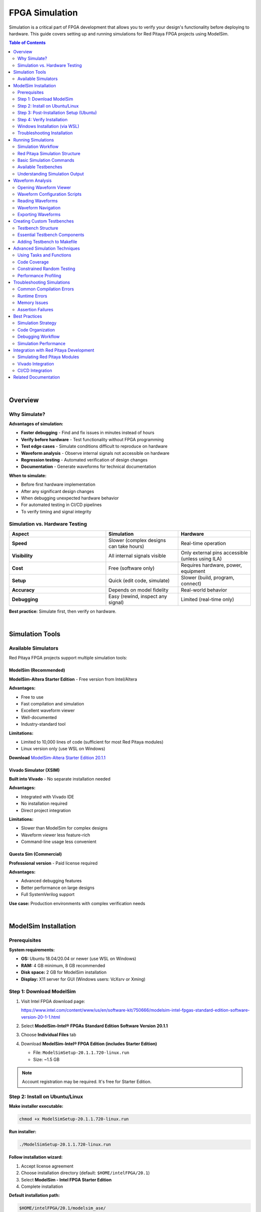.. _fpga_simulation:


.. !! Verify and add pictures where needed

#############################
FPGA Simulation
#############################

Simulation is a critical part of FPGA development that allows you to verify your design's functionality before deploying to hardware. 
This guide covers setting up and running simulations for Red Pitaya FPGA projects using ModelSim.

.. contents:: Table of Contents
    :local:
    :depth: 2
    :backlinks: top

|

**********************************
Overview
**********************************

Why Simulate?
=============

**Advantages of simulation:**

- **Faster debugging** - Find and fix issues in minutes instead of hours
- **Verify before hardware** - Test functionality without FPGA programming
- **Test edge cases** - Simulate conditions difficult to reproduce on hardware
- **Waveform analysis** - Observe internal signals not accessible on hardware
- **Regression testing** - Automated verification of design changes
- **Documentation** - Generate waveforms for technical documentation

**When to simulate:**

- Before first hardware implementation
- After any significant design changes
- When debugging unexpected hardware behavior
- For automated testing in CI/CD pipelines
- To verify timing and signal integrity


Simulation vs. Hardware Testing
================================

.. list-table::
    :header-rows: 1
    :widths: 40 30 30

    * - Aspect
      - Simulation
      - Hardware
    * - **Speed**
      - Slower (complex designs can take hours)
      - Real-time operation
    * - **Visibility**
      - All internal signals visible
      - Only external pins accessible (unless using ILA)
    * - **Cost**
      - Free (software only)
      - Requires hardware, power, equipment
    * - **Setup**
      - Quick (edit code, simulate)
      - Slower (build, program, connect)
    * - **Accuracy**
      - Depends on model fidelity
      - Real-world behavior
    * - **Debugging**
      - Easy (rewind, inspect any signal)
      - Limited (real-time only)

**Best practice:** Simulate first, then verify on hardware.

|

**********************************
Simulation Tools
**********************************

Available Simulators
====================

Red Pitaya FPGA projects support multiple simulation tools:

ModelSim (Recommended)
----------------------

**ModelSim-Altera Starter Edition** - Free version from Intel/Altera

**Advantages:**

- Free to use
- Fast compilation and simulation
- Excellent waveform viewer
- Well-documented
- Industry-standard tool

**Limitations:**

- Limited to 10,000 lines of code (sufficient for most Red Pitaya modules)
- Linux version only (use WSL on Windows)

**Download** `ModelSim-Altera Starter Edition 20.1.1 <https://www.intel.com/content/www/us/en/software-kit/750666/modelsim-intel-fpgas-standard-edition-software-version-20-1-1.html>`_

Vivado Simulator (XSIM)
------------------------

**Built into Vivado** - No separate installation needed

**Advantages:**

- Integrated with Vivado IDE
- No installation required
- Direct project integration

**Limitations:**

- Slower than ModelSim for complex designs
- Waveform viewer less feature-rich
- Command-line usage less convenient

Questa Sim (Commercial)
-----------------------

**Professional version** - Paid license required

**Advantages:**

- Advanced debugging features
- Better performance on large designs
- Full SystemVerilog support

**Use case:** Production environments with complex verification needs

|

**********************************
ModelSim Installation
**********************************

Prerequisites
=============

**System requirements:**

- **OS:** Ubuntu 18.04/20.04 or newer (use WSL on Windows)
- **RAM:** 4 GB minimum, 8 GB recommended
- **Disk space:** 2 GB for ModelSim installation
- **Display:** X11 server for GUI (Windows users: VcXsrv or Xming)

Step 1: Download ModelSim
==========================

1. Visit Intel FPGA download page:
   
   https://www.intel.com/content/www/us/en/software-kit/750666/modelsim-intel-fpgas-standard-edition-software-version-20-1-1.html

2. Select **ModelSim-Intel® FPGAs Standard Edition Software Version 20.1.1**

3. Choose **Individual Files** tab

4. Download **ModelSim-Intel® FPGA Edition (includes Starter Edition)**
   
   - File: ``ModelSimSetup-20.1.1.720-linux.run``
   - Size: ~1.5 GB

.. note::

    Account registration may be required. It's free for Starter Edition.


Step 2: Install on Ubuntu/Linux
================================

**Make installer executable:**

.. code-block:: bash

    chmod +x ModelSimSetup-20.1.1.720-linux.run

**Run installer:**

.. code-block:: bash

    ./ModelSimSetup-20.1.1.720-linux.run

**Follow installation wizard:**

1. Accept license agreement
2. Choose installation directory (default: ``$HOME/intelFPGA/20.1``)
3. Select **ModelSim - Intel FPGA Starter Edition**
4. Complete installation

**Default installation path:**

.. code-block:: text

    $HOME/intelFPGA/20.1/modelsim_ase/


Step 3: Post-Installation Setup (Ubuntu)
=========================================

**Fix path issue:**

Ubuntu installation doesn't create the expected ``linux_rh60`` symlink. Create it manually:

.. code-block:: bash

    cd $HOME/intelFPGA/20.1/modelsim_ase/
    ln -s linux linux_rh60

**Install required 32-bit libraries:**

.. code-block:: bash

    sudo dpkg --add-architecture i386
    sudo apt-get update
    sudo apt-get install libc6:i386 libncurses5:i386 libstdc++6:i386
    sudo apt-get install libxft2:i386 libxext6:i386 libxtst6:i386

**Add to PATH (optional but recommended):**

Edit ``~/.bashrc``:

.. code-block:: bash

    nano ~/.bashrc

Add at the end:

.. code-block:: bash

    # ModelSim
    export PATH=$HOME/intelFPGA/20.1/modelsim_ase/bin:$PATH

Save and reload:

.. code-block:: bash

    source ~/.bashrc


Step 4: Verify Installation
============================

**Check ModelSim version:**

.. code-block:: bash

    vsim -version

**Expected output:**

.. code-block:: text

    Model Technology ModelSim - Intel FPGA Starter Edition vsim 2020.1 Simulator 2020.02 Feb 28 2020
    Linux 4.15.0-135-generic #139-Ubuntu SMP Mon Jan 18 17:38:24 UTC 2021 x86_64

**Test GUI launch:**

.. code-block:: bash

    vsim &

ModelSim GUI should open. Close it after verifying.


Windows Installation (via WSL)
===============================

**Install WSL2:**

.. code-block:: powershell

    # Run in PowerShell as Administrator
    wsl --install -d Ubuntu-20.04

**Install X Server for GUI:**

1. Download and install **VcXsrv** or **Xming**
2. Launch X Server with default settings
3. In WSL, set DISPLAY:

   .. code-block:: bash
   
       echo 'export DISPLAY=$(cat /etc/resolv.conf | grep nameserver | awk '"'"'{print $2}'"'"'):0' >> ~/.bashrc
       source ~/.bashrc

**Follow Ubuntu installation steps above**


Troubleshooting Installation
=============================

**"vsim: command not found"**

.. code-block:: bash

    # Add to PATH manually
    export PATH=$HOME/intelFPGA/20.1/modelsim_ase/bin:$PATH

**"libxft.so.2: cannot open shared object file"**

.. code-block:: bash

    sudo apt-get install libxft2:i386

**GUI doesn't appear (WSL)**

.. code-block:: bash

    # Check X Server is running on Windows
    # Verify DISPLAY variable
    echo $DISPLAY
    
    # Test with simple app
    sudo apt-get install x11-apps
    xeyes

**"License file not found"**

Starter Edition should work without license. If prompted:

.. code-block:: bash

    # Set license variable (Starter Edition uses built-in license)
    export LM_LICENSE_FILE=$HOME/intelFPGA/20.1/modelsim_ase/license.dat

|

**********************************
Running Simulations
**********************************

Simulation Workflow
===================

**Basic workflow:**

1. Navigate to simulation directory
2. Choose testbench to run
3. Compile design files
4. Run simulation
5. View waveforms
6. Analyze results


Red Pitaya Simulation Structure
================================

**Simulation directory:**

.. code-block:: text

    RedPitaya-FPGA/
    └── fpga/
        └── sim/
            ├── Makefile              # Main simulation control
            ├── rtl_sim.tcl           # ModelSim configuration
            ├── top_tb.sv             # Top-level testbench
            ├── top_tb.tcl            # Waveform configuration
            ├── axi4_if.sv            # AXI bus testbench
            ├── axi4_slave_tb.sv      # AXI slave testbench
            └── ...                   # Other testbenches

**Navigate to simulation directory:**

.. code-block:: bash

    cd RedPitaya-FPGA/fpga/sim


Basic Simulation Commands
==========================

**Run simulation without waveform:**

.. code-block:: bash

    make top_tb

This compiles and runs the simulation, displaying results in terminal.

**Run simulation with waveform window:**

.. code-block:: bash

    make top_tb WAV=1

Opens ModelSim GUI with waveform viewer and pre-configured signal groups.

**Run with custom simulation time:**

.. code-block:: bash

    make top_tb SIM_TIME=1us

Default simulation time can be overridden.

**Clean simulation files:**

.. code-block:: bash

    make clean

Removes compiled libraries and simulation artifacts.


Available Testbenches
=====================

**Common testbenches in Red Pitaya FPGA:**

.. list-table::
    :header-rows: 1
    :widths: 30 70

    * - Testbench
      - Description
    * - ``top_tb``
      - Top-level system testbench (complete FPGA)
    * - ``axi4_slave_tb``
      - AXI4 slave interface testbench
    * - ``axi4_if``
      - AXI4 master/slave communication testbench
    * - ``red_pitaya_scope_tb``
      - Oscilloscope module testbench
    * - ``red_pitaya_asg_tb``
      - Arbitrary signal generator testbench

.. note::

    Available testbenches depend on your Red Pitaya FPGA version. Check ``fpga/sim/`` for complete list.


Understanding Simulation Output
================================

**Console output during simulation:**

.. code-block:: text

    # Compilation phase
    vlog -work work ../rtl/red_pitaya_top.sv
    Model Technology ModelSim - Intel FPGA Starter Edition vlog 2020.1 Compiler 2020.02 Feb 28 2020
    -- Compiling module red_pitaya_top
    
    # Elaboration phase  
    vsim -t 1ps -L work work.top_tb
    
    # Simulation run
    # Time: 0 ns  Iteration: 0  Instance: /top_tb
    # ** Note: Reset asserted
    #    Time: 100 ns  Iteration: 0  Instance: /top_tb
    # ** Note: Data written: 0xDEADBEEF
    #    Time: 1000 ns  Iteration: 0  Instance: /top_tb

**Successful simulation ends with:**

.. code-block:: text

    # ** Note: Simulation finished
    #    Time: 10000 ns  Iteration: 0  Instance: /top_tb
    # Success: Simulation completed without errors

**Errors appear as:**

.. code-block:: text

    # ** Error: Assertion failed at address 0x1000
    #    Time: 5000 ns  Iteration: 0  Instance: /top_tb
    # Break in Module top_tb at top_tb.sv line 123

|


**********************************
Waveform Analysis
**********************************

Opening Waveform Viewer
=======================

**Automatic opening (with WAV=1):**

.. code-block:: bash

    make top_tb WAV=1

**Manual opening in ModelSim:**

1. Launch ModelSim: ``vsim &``
2. File → Open → Select workspace directory
3. View → Wave window


Waveform Configuration Scripts
===============================

Many testbenches include ``.tcl`` scripts to organize waveforms:

**Example: ``top_tb.tcl``**

.. code-block:: tcl

    # Add clock and reset
    add wave -noupdate -divider {Clock and Reset}
    add wave -format Logic /top_tb/clk
    add wave -format Logic /top_tb/rstn
    
    # Add AXI signals
    add wave -noupdate -divider {AXI Interface}
    add wave -format Literal -radix hexadecimal /top_tb/axi_awaddr
    add wave -format Logic /top_tb/axi_awvalid
    add wave -format Logic /top_tb/axi_awready
    
    # Add ADC data
    add wave -noupdate -divider {ADC Data}
    add wave -format Literal -radix decimal /top_tb/adc_dat_a
    add wave -format Literal -radix decimal /top_tb/adc_dat_b

**These scripts automatically run when you use** ``WAV=1``


Reading Waveforms
=================

**Basic waveform elements:**

.. code-block:: text

    Signal Name         │ Waveform
    ────────────────────┼───────────────────────────────
    clk                 │  ┌─┐ ┌─┐ ┌─┐ ┌─┐ ┌─┐
                        │ ─┘ └─┘ └─┘ └─┘ └─┘ └─
    rstn                │ ────┐
                        │     └──────────────────────
    data[15:0]          │ XXXX│ 0xABCD │ 0x1234 │XXXX
                        │     ▼        ▼        ▼

**Signal states:**

- **High (1):** Logic high
- **Low (0):** Logic low
- **X:** Unknown/uninitialized
- **Z:** High impedance (tri-state)
- **Transitions:** Rising/falling edges

**Radix options:**

- **Binary:** 0b1010_1100
- **Hexadecimal:** 0xAC (most common)
- **Decimal:** 172
- **Unsigned/Signed:** Interpretation of value


Waveform Navigation
===================

**Zoom controls:**

- **Zoom In:** Ctrl + Plus or mouse wheel
- **Zoom Out:** Ctrl + Minus
- **Zoom Full:** F (fit all time)
- **Zoom Range:** Select time range, press Z

**Cursors and measurements:**

1. **Main cursor (yellow):** Click on waveform
2. **Add reference cursor:** Right-click → Insert Cursor
3. **Measure time delta:** Distance between cursors shows Δt

**Signal grouping:**

- Create groups for related signals (e.g., "AXI Bus", "ADC Interface")
- Collapse/expand groups to manage visibility
- Scripts like ``top_tb.tcl`` pre-organize signals


Exporting Waveforms
===================

**Save waveform view:**

.. code-block:: tcl

    # In ModelSim TCL console
    write format wave -window .main_pane.wave.interior.cs.body.pw.wf simulation.vcd

**Export as image:**

1. View → Wave window
2. File → Print
3. Select "Print to File"
4. Choose format (PNG, PDF, PostScript)

|


**********************************
Creating Custom Testbenches
**********************************

Testbench Structure
===================

**Basic SystemVerilog testbench template:**

.. code-block:: systemverilog

    `timescale 1ns / 1ps
    
    module my_module_tb;
    
        //----------------------------------------------------------------------
        // Parameters
        //----------------------------------------------------------------------
        parameter CLK_PERIOD = 8;  // 125 MHz = 8 ns period
        parameter DATA_WIDTH = 14;
        
        //----------------------------------------------------------------------
        // Signals
        //----------------------------------------------------------------------
        logic                   clk;
        logic                   rstn;
        logic [DATA_WIDTH-1:0]  data_in;
        logic [DATA_WIDTH-1:0]  data_out;
        logic                   valid;
        
        //----------------------------------------------------------------------
        // DUT (Device Under Test) Instantiation
        //----------------------------------------------------------------------
        my_module #(
            .DATA_WIDTH (DATA_WIDTH)
        ) dut (
            .clk      (clk),
            .rstn     (rstn),
            .data_i   (data_in),
            .data_o   (data_out),
            .valid_o  (valid)
        );
        
        //----------------------------------------------------------------------
        // Clock Generation
        //----------------------------------------------------------------------
        initial begin
            clk = 1'b0;
            forever #(CLK_PERIOD/2) clk = ~clk;
        end
        
        //----------------------------------------------------------------------
        // Reset Generation
        //----------------------------------------------------------------------
        initial begin
            rstn = 1'b0;
            repeat(10) @(posedge clk);
            rstn = 1'b1;
        end
        
        //----------------------------------------------------------------------
        // Test Stimulus
        //----------------------------------------------------------------------
        initial begin
            // Initialize signals
            data_in = '0;
            
            // Wait for reset deassertion
            wait(rstn == 1'b1);
            @(posedge clk);
            
            // Apply test vectors
            for (int i = 0; i < 100; i++) begin
                @(posedge clk);
                data_in = $random;
            end
            
            // Wait some cycles
            repeat(10) @(posedge clk);
            
            // Finish simulation
            $display("Simulation completed successfully");
            $finish;
        end
        
        //----------------------------------------------------------------------
        // Waveform Dump (for viewing in ModelSim)
        //----------------------------------------------------------------------
        initial begin
            $dumpfile("my_module_tb.vcd");
            $dumpvars(0, my_module_tb);
        end
        
        //----------------------------------------------------------------------
        // Assertions and Checks
        //----------------------------------------------------------------------
        // Check that output never goes X
        always @(posedge clk) begin
            if (rstn && valid) begin
                if ($isunknown(data_out)) begin
                    $error("Output contains X values at time %t", $time);
                    $stop;
                end
            end
        end
        
    endmodule


Essential Testbench Components
===============================

Clock Generation
----------------

**125 MHz clock (Red Pitaya's main clock):**

.. code-block:: systemverilog

    parameter CLK_PERIOD = 8;  // 8 ns = 125 MHz
    
    initial begin
        clk = 0;
        forever #(CLK_PERIOD/2) clk = ~clk;
    end

**Multiple clocks:**

.. code-block:: systemverilog

    // Fast clock: 250 MHz
    initial begin
        clk_fast = 0;
        forever #2 clk_fast = ~clk_fast;  // 4 ns period
    end
    
    // Slow clock: 10 MHz
    initial begin
        clk_slow = 0;
        forever #50 clk_slow = ~clk_slow;  // 100 ns period
    end

Reset Handling
--------------

**Proper reset sequence:**

.. code-block:: systemverilog

    initial begin
        rstn = 0;
        
        // Wait several clock cycles
        repeat(10) @(posedge clk);
        
        // Deassert reset
        rstn = 1;
        
        $display("Reset released at time %t", $time);
    end

**With both sync and async reset:**

.. code-block:: systemverilog

    initial begin
        rst_async = 1;  // Active high
        rst_sync  = 1;
        
        #100;  // Async reset
        rst_async = 0;
        
        repeat(5) @(posedge clk);
        rst_sync = 0;  // Sync reset release
    end

Stimulus Generation
-------------------

**Pattern generators:**

.. code-block:: systemverilog

    // Counter pattern
    initial begin
        wait(rstn);
        for (int i = 0; i < 256; i++) begin
            @(posedge clk);
            data_in = i;
        end
    end
    
    // Random pattern
    initial begin
        wait(rstn);
        repeat(1000) begin
            @(posedge clk);
            data_in = $random;
        end
    end
    
    // From file
    initial begin
        integer file;
        file = $fopen("test_vectors.txt", "r");
        while (!$feof(file)) begin
            @(posedge clk);
            $fscanf(file, "%h", data_in);
        end
        $fclose(file);
    end

Result Checking
---------------

**Assertions:**

.. code-block:: systemverilog

    // Immediate assertion (combinational)
    assert (data_out <= MAX_VALUE) else
        $error("Output exceeded maximum at time %t", $time);
    
    // Concurrent assertion (sequential)
    property valid_data;
        @(posedge clk) disable iff (!rstn)
        valid |-> (data_out inside {[0:MAX_VALUE]});
    endproperty
    assert property (valid_data);

**Self-checking testbench:**

.. code-block:: systemverilog

    // Expected vs. actual comparison
    logic [15:0] expected;
    
    always @(posedge clk) begin
        if (valid) begin
            expected = calculate_expected(data_in);
            if (data_out !== expected) begin
                $error("Mismatch: expected=%h, got=%h at time=%t", 
                       expected, data_out, $time);
                error_count++;
            end
        end
    end
    
    // Final report
    final begin
        if (error_count == 0)
            $display("PASS: All tests passed");
        else
            $display("FAIL: %0d errors detected", error_count);
    end


Adding Testbench to Makefile
=============================

**Edit ``fpga/sim/Makefile``:**

.. code-block:: makefile

    # Add your testbench to TARGETS
    TARGETS = top_tb axi4_slave_tb my_module_tb
    
    # Add compilation rule
    my_module_tb: $(RTL_SRC) my_module_tb.sv
    	@echo "Compiling my_module_tb..."
    	vlog -work work ../rtl/my_module.sv
    	vlog -work work my_module_tb.sv
    	vsim -c -do "run -all; quit" work.my_module_tb

**Run your testbench:**

.. code-block:: bash

    make my_module_tb

|


**********************************
Advanced Simulation Techniques
**********************************

Using Tasks and Functions
==========================

**Reusable test procedures:**

.. code-block:: systemverilog

    // Task for AXI write transaction
    task automatic axi_write(
        input  [31:0] addr,
        input  [31:0] data
    );
        @(posedge clk);
        axi_awaddr  = addr;
        axi_wdata   = data;
        axi_awvalid = 1;
        axi_wvalid  = 1;
        
        wait(axi_awready && axi_wready);
        @(posedge clk);
        axi_awvalid = 0;
        axi_wvalid  = 0;
    endtask
    
    // Use in testbench
    initial begin
        wait(rstn);
        axi_write(32'h1000, 32'hDEADBEEF);
        axi_write(32'h1004, 32'hCAFEBABE);
    end

**Function for calculations:**

.. code-block:: systemverilog

    function automatic [15:0] calculate_crc(
        input [7:0] data
    );
        logic [15:0] crc;
        // CRC calculation logic
        return crc;
    endfunction


Code Coverage
=============

**Enable coverage collection:**

.. code-block:: bash

    # Compile with coverage
    vlog -cover sbceft my_module.sv
    
    # Simulate with coverage
    vsim -coverage my_module_tb
    
    # View coverage report
    coverage report -file coverage.txt

**Coverage types:**

- **Statement:** Lines of code executed
- **Branch:** Decision paths taken
- **Condition:** Boolean expressions evaluated
- **Expression:** Sub-expressions evaluated
- **FSM:** State machine transitions
- **Toggle:** Signal bit transitions


Constrained Random Testing
===========================

**SystemVerilog randomization:**

.. code-block:: systemverilog

    class axi_transaction;
        rand bit [31:0] addr;
        rand bit [31:0] data;
        
        // Constraints
        constraint addr_range {
            addr inside {[32'h4000_0000:32'h4FFF_FFFF]};
            addr[1:0] == 2'b00;  // Word-aligned
        }
        
        constraint data_values {
            data dist {
                [0:100]       := 70,  // 70% in 0-100
                [101:1000]    := 20,  // 20% in 101-1000
                [1001:$]      := 10   // 10% above 1000
            };
        }
    endclass
    
    // Generate random transactions
    axi_transaction tr = new();
    repeat(100) begin
        assert(tr.randomize());
        axi_write(tr.addr, tr.data);
    end


Performance Profiling
======================

**Measure throughput:**

.. code-block:: systemverilog

    integer cycle_count = 0;
    integer data_count = 0;
    
    always @(posedge clk) begin
        cycle_count++;
        if (valid) data_count++;
    end
    
    final begin
        real throughput;
        throughput = real'(data_count) / real'(cycle_count) * 100.0;
        $display("Throughput: %0.2f%%", throughput);
    end

**Timing measurements:**

.. code-block:: systemverilog

    time start_time, end_time, delta_time;
    
    initial begin
        wait(start_event);
        start_time = $time;
        
        wait(end_event);
        end_time = $time;
        
        delta_time = end_time - start_time;
        $display("Latency: %0t", delta_time);
    end

|


**********************************
Troubleshooting Simulations
**********************************

Common Compilation Errors
==========================

**"Module not found"**

.. code-block:: text

    ** Error: (vlog-2110) Illegal reference to module 'my_module'.

**Solution:**

.. code-block:: bash

    # Ensure RTL file is compiled before testbench
    vlog -work work ../rtl/my_module.sv
    vlog -work work my_module_tb.sv

**"Undeclared identifier"**

.. code-block:: text

    ** Error: (vlog-2730) Undefined variable: 'signal_name'.

**Solution:** Check signal declarations, typos, or scope issues.

**"Syntax error"**

.. code-block:: text

    ** Error: (vlog-13069) Near ";": syntax error, unexpected ';'.

**Solution:** Check for missing semicolons, commas, or mismatched parentheses.


Runtime Errors
==============

**X (Unknown) Propagation**

.. code-block:: text

    ** Warning: NUMERIC_STD."=": metavalue detected, returning FALSE

**Causes:**

- Uninitialized registers
- Missing reset
- Combinational loops

**Debug:**

.. code-block:: systemverilog

    // Add initialization
    initial begin
        my_signal = 0;
    end
    
    // Check for X values
    always @(posedge clk) begin
        if ($isunknown(my_signal)) begin
            $error("X detected in my_signal at time %t", $time);
        end
    end

**Infinite Loops**

.. code-block:: text

    # ** Fatal: (vsim-3421) Value 0 is too small for time precision (1ps).

**Solution:** Add time delays in initial/always blocks:

.. code-block:: systemverilog

    // BAD - infinite zero-delay loop
    initial begin
        while (condition) begin
            // No time advance!
        end
    end
    
    // GOOD - proper time advance
    initial begin
        while (condition) begin
            #10;  // Or @(posedge clk)
        end
    end


Memory Issues
=============

**"Out of memory"**

**Solutions:**

- Reduce simulation time
- Limit waveform dump scope
- Increase system RAM
- Close unnecessary programs

**Selective waveform dumping:**

.. code-block:: systemverilog

    initial begin
        // Only dump specific module
        $dumpfile("waves.vcd");
        $dumpvars(1, my_module_tb.dut);  // Depth 1, only DUT
    end


Assertion Failures
==================

**Handle assertion failures gracefully:**

.. code-block:: systemverilog

    assert property (@(posedge clk) valid |-> data_ready) else
        $error("Data not ready when valid asserted at time %t", $time);
    
    // Continue simulation despite failures
    $assertkill;  // In initial block to prevent simulation stop

|


**********************************
Best Practices
**********************************

Simulation Strategy
===================

**1. Start Simple**

- Test individual modules before integrating
- Use simple stimulus first, then increase complexity
- Verify basic functionality before edge cases

**2. Modular Testbenches**

- Create reusable verification components
- Use tasks/functions for common operations
- Separate stimulus generation from checking

**3. Comprehensive Testing**

- Test reset conditions
- Test boundary values (min, max)
- Test error conditions and edge cases
- Use random testing for coverage

**4. Documentation**

- Comment testbench structure and purpose
- Document test scenarios
- Keep waveform configuration scripts
- Maintain expected results documentation


Code Organization
=================

**Recommended directory structure:**

.. code-block:: text

    fpga/
    └── sim/
        ├── Makefile              # Build automation
        ├── rtl_sim.tcl           # ModelSim config
        ├── tb/                   # Testbenches
        │   ├── top_tb.sv
        │   ├── module_tb.sv
        │   └── ...
        ├── waves/                # Waveform scripts
        │   ├── top_tb.tcl
        │   └── ...
        └── vectors/              # Test vectors
            ├── input_data.txt
            └── expected_output.txt

**Naming conventions:**

- Testbenches: ``<module>_tb.sv``
- Waveform scripts: ``<module>_tb.tcl``
- Test vectors: ``<module>_vectors.txt``


Debugging Workflow
==================

**When simulation fails:**

1. **Read error messages carefully** - Line numbers and descriptions
2. **Check recent changes** - What was modified?
3. **Simplify stimulus** - Reduce to minimum failing case
4. **Add debug prints** - $display statements
5. **Examine waveforms** - Look for unexpected signal values
6. **Check assumptions** - Verify reset, clock, timing
7. **Isolate problem** - Test submodules individually

**Debug printing:**

.. code-block:: systemverilog

    // Conditional debug messages
    `ifdef DEBUG
        $display("DEBUG: addr=%h data=%h at time=%t", addr, data, $time);
    `endif
    
    // Compile with: vlog +define+DEBUG


Simulation Performance
======================

**Optimize simulation speed:**

- Compile with optimization flags: ``vlog -O5``
- Limit waveform dump scope
- Use shorter simulation times during development
- Disable unnecessary assertions
- Use ``-novopt`` flag carefully (may slow down)

**Parallel simulations:**

.. code-block:: bash

    # Run multiple testbenches in parallel
    make top_tb &
    make axi4_tb &
    make scope_tb &
    wait

|


********************************************
Integration with Red Pitaya Development
********************************************

Simulating Red Pitaya Modules
==============================

**Example: Oscilloscope module**

.. code-block:: bash

    cd RedPitaya-FPGA/fpga/sim
    
    # Simulate oscilloscope with waveforms
    make red_pitaya_scope_tb WAV=1

**Example: Signal generator**

.. code-block:: bash

    make red_pitaya_asg_tb WAV=1


Vivado Integration
==================

**Run simulation from Vivado:**

1. Open project in Vivado
2. Flow Navigator → Simulation → Run Simulation
3. Select **Run Behavioral Simulation**
4. Vivado launches XSIM with waveforms

**Note:** Red Pitaya Makefiles use ModelSim by default. To use XSIM, modify simulation scripts.


CI/CD Integration
=================

**Automated testing in CI pipeline:**

.. code-block:: bash

    #!/bin/bash
    # ci_test_simulation.sh
    
    cd fpga/sim
    
    # Run all testbenches
    for tb in top_tb axi4_slave_tb; do
        echo "Running $tb..."
        make $tb > ${tb}.log 2>&1
        
        if grep -q "Error" ${tb}.log; then
            echo "FAIL: $tb"
            exit 1
        else
            echo "PASS: $tb"
        fi
    done
    
    echo "All simulations passed"
    exit 0

**GitLab CI example:**

.. code-block:: yaml

    simulate:
      stage: test
      script:
        - source /opt/intelFPGA/20.1/modelsim_ase/settings.sh
        - cd fpga/sim
        - make top_tb
        - make axi4_slave_tb
      artifacts:
        when: always
        paths:
          - fpga/sim/*.log
          - fpga/sim/*.vcd

|


**********************************
Related Documentation
**********************************

**FPGA Development:**

- :ref:`fpga_create_project` - Creating FPGA projects
- :ref:`fpga_modify_project` - Modifying existing projects
- :ref:`jtag_programming` - Programming via JTAG
- :ref:`fpga_reprogramming` - Programming via SSH

**Advanced Topics:**

- :ref:`device_tree` - Device tree configuration
- :ref:`signal_mapping` - Hardware connections

**External Resources:**

- `ModelSim User Manual <https://ww1.microchip.com/downloads/aemdocuments/documents/fpga/ProductDocuments/UserGuides/modelsim_user_v11p7.pdf>`_
- `SystemVerilog for Verification <https://www.chipverify.com/systemverilog/systemverilog-tutorial>`_
- `Vivado Simulator User Guide (UG900) <https://www.xilinx.com/support/documents/sw_manuals/xilinx2022_1/ug900-vivado-logic-simulation.pdf>`_
